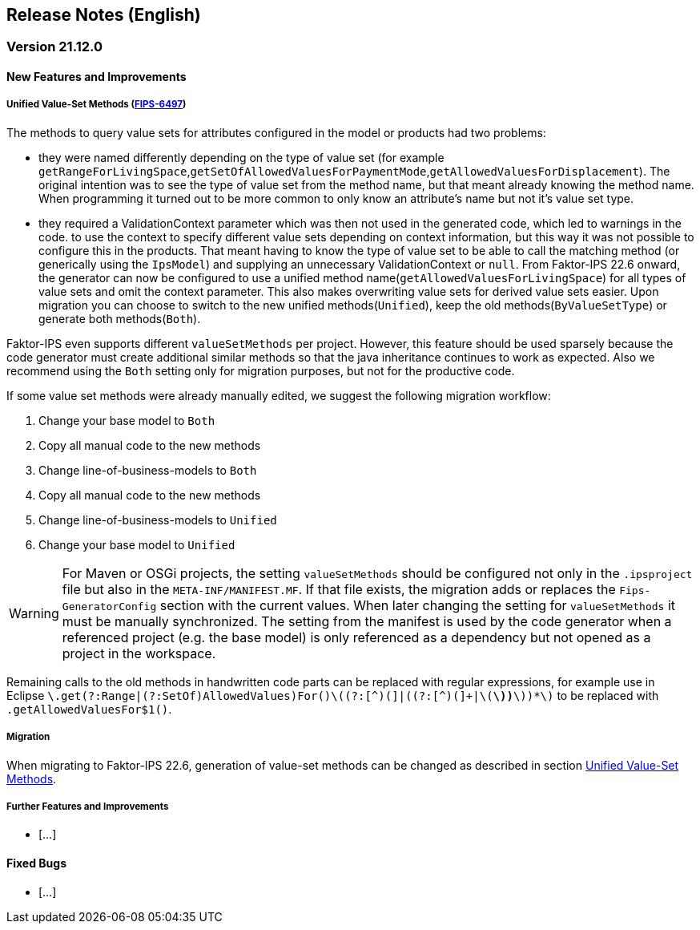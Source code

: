 :jbake-title: Release Notes (English)
:jbake-type: chapter
:jbake-status: published
:jbake-order: 20
:images-folder: {images}releasenotes/

== Release Notes (English)

=== Version 21.12.0

==== New Features and Improvements

[[unified_valueset_methods]]
===== Unified Value-Set Methods (https://jira.faktorzehn.de/browse/FIPS-6497[FIPS-6497])
The methods to query value sets for attributes configured in the model or products had two problems:

 * they were named differently depending on the type of value set (for example `getRangeForLivingSpace`,`getSetOfAllowedValuesForPaymentMode`,`getAllowedValuesForDisplacement`). The original intention was to see the type of value set from the method name, but that meant already knowing the method name. When programming it turned out to be more common to only know an attribute's name but not it's value set type.
 * they required a ValidationContext parameter which was then not used in the generated code, which led to warnings in the code. to use the context to specify different value sets depending on context information, but this way it was not possible to configure this in the products. 
That meant having to know the type of value set to be able to call the matching method (or generically using the `IpsModel`) and supplying an unnecessary ValidationContext or `null`. 
From Faktor-IPS 22.6 onward, the generator can now be configured to use a unified method name(`getAllowedValuesForLivingSpace`) for all types of value sets and omit the context parameter. This also makes overwriting value sets for derived value sets easier.
Upon migration you can choose to switch to the new unified methods(`Unified`), keep the old methods(`ByValueSetType`) or generate both methods(`Both`). 

Faktor-IPS even supports different `valueSetMethods` per project. However, this feature should be used sparsely because the code generator must create additional similar methods so that the java inheritance continues to work as expected.
Also we recommend using the `Both` setting only for migration purposes, but not for the productive code.

If some value set methods were already manually edited, we suggest the following migration workflow:

 . Change your base model to `Both`
 . Copy all manual code to the new methods
 . Change line-of-business-models to `Both`
 . Copy all manual code to the new methods
 . Change line-of-business-models to `Unified`
 . Change your base model to `Unified`
  
WARNING: For Maven or OSGi projects, the setting `valueSetMethods` should be configured not only in the `.ipsproject` file but also in the `META-INF/MANIFEST.MF`. If that file exists, the migration adds or replaces the `Fips-GeneratorConfig` section with the current values. When later changing the setting for `valueSetMethods` it must be manually synchronized. The setting from the manifest is used by the code generator when a referenced project (e.g. the base model) is only referenced as a dependency but not opened as a project in the workspace.
 
Remaining calls to the old methods in handwritten code parts can be replaced with regular expressions, for example use in Eclipse `\.get(?:Range|(?:SetOf)AllowedValues)For([^(]+)\((?:[^)(]+|\((?:[^)(]+|\([^)(]*\))*\))*\)` to be replaced with `.getAllowedValuesFor$1()`.
 
===== Migration
When migrating to Faktor-IPS 22.6, generation of value-set methods can be changed as described in section <<unified_valueset_methods, Unified Value-Set Methods>>.


===== Further Features and Improvements

 * [...]

==== Fixed Bugs
 * [...]
 